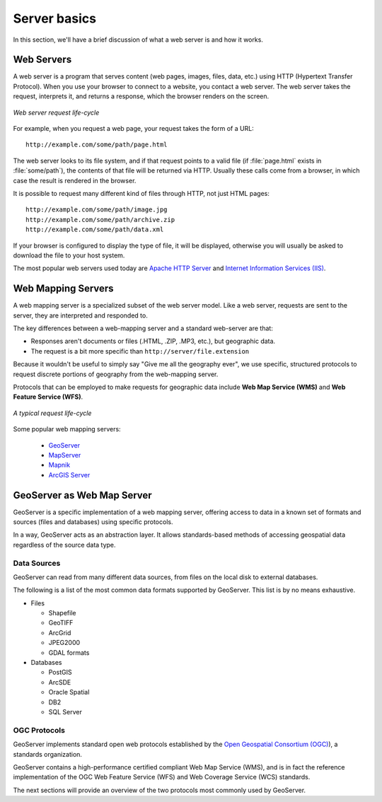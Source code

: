 .. _geoserver.server:

Server basics
=============

In this section, we'll have a brief discussion of what a web server is and how it works.

Web Servers
-----------

A web server is a program that serves content (web pages, images, files, data, etc.) using HTTP (Hypertext Transfer Protocol). When you use your browser to connect to a website, you contact a web server. The web server takes the request, interprets it, and returns a response, which the browser renders on the screen.

.. figure:: img/server-web.png
   :align: center

   *Web server request life-cycle*

For example, when you request a web page, your request takes the form of a URL::

   http://example.com/some/path/page.html

The web server looks to its file system, and if that request points to a valid file (if :file:`page.html` exists in :file:`some/path`), the contents of that file will be returned via HTTP.  Usually these calls come from a browser, in which case the result is rendered in the browser.

It is possible to request many different kind of files through HTTP, not just HTML pages::

   http://example.com/some/path/image.jpg
   http://example.com/some/path/archive.zip
   http://example.com/some/path/data.xml

If your browser is configured to display the type of file, it will be displayed, otherwise you will usually be asked to download the file to your host system.

The most popular web servers used today are `Apache HTTP Server <http://httpd.apache.org/>`_ and `Internet Information Services (IIS) <http://www.iis.net/>`_.

Web Mapping Servers
-------------------

A web mapping server is a specialized subset of the web server model. Like a web server, requests are sent to the server, they are interpreted and responded to.
 
The key differences between a web-mapping server and a standard web-server are that:

* Responses aren't documents or files (.HTML, .ZIP, .MP3, etc.), but geographic data.
* The request is a bit more specific than ``http://server/file.extension``

Because it wouldn't be useful to simply say "Give me all the geography ever", we use specific, structured protocols to request discrete portions of geography from the web-mapping server.

Protocols that can be employed to make requests for geographic data include **Web Map Service (WMS)** and **Web Feature Service (WFS)**.

.. figure:: img/server-mapping.png
   :align: center

   *A typical request life-cycle*

Some popular web mapping servers:

  * `GeoServer <http://geoserver.org>`_
  * `MapServer <http://mapserver.org>`_
  * `Mapnik <http://mapnik.org>`_
  * `ArcGIS Server <http://www.esri.com/software/arcgis/arcgisserver/index.html>`_

GeoServer as Web Map Server
---------------------------

GeoServer is a specific implementation of a web mapping server, offering access to data in a known set of formats and sources (files and databases) using specific protocols.

In a way, GeoServer acts as an abstraction layer. It allows standards-based methods of accessing geospatial data regardless of the source data type.

Data Sources
~~~~~~~~~~~~

GeoServer can read from many different data sources, from files on the local disk to external databases. 

The following is a list of the most common data formats supported by GeoServer. This list is by no means exhaustive.

* Files

  * Shapefile
  * GeoTIFF
  * ArcGrid
  * JPEG2000
  * GDAL formats

* Databases

  * PostGIS
  * ArcSDE
  * Oracle Spatial
  * DB2
  * SQL Server

OGC Protocols
~~~~~~~~~~~~~

GeoServer implements standard open web protocols established by the `Open Geospatial Consortium (OGC) <http://www.opengeospatial.org/>`_), a standards organization.

GeoServer contains a high-performance certified compliant Web Map Service (WMS), and is in fact the reference implementation of the OGC Web Feature Service (WFS) and Web Coverage Service (WCS) standards. 

The next sections will provide an overview of the two protocols most commonly used by GeoServer.